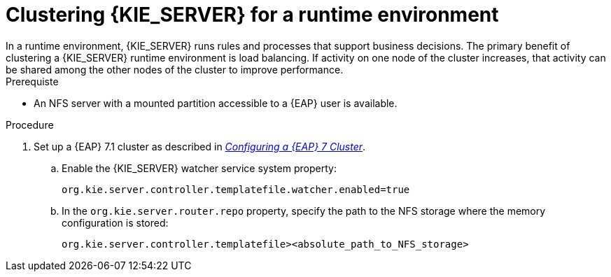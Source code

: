 [id='clustering-ks-runtime-standalone-proc']
= Clustering {KIE_SERVER} for a runtime environment
In a runtime environment, {KIE_SERVER} runs rules and processes that support business decisions. The primary benefit of clustering a {KIE_SERVER} runtime environment is load balancing. If activity on one node of the cluster increases, that activity can be shared among the other nodes of the cluster to improve performance.

.Prerequiste
* An NFS server with a mounted partition accessible to a {EAP} user is available.

.Procedure
. Set up a {EAP} 7.1 cluster as described in  https://access.redhat.com/documentation/en-us/reference_architectures/2017/html-single/configuring_a_red_hat_jboss_eap_7_cluster/[_Configuring a {EAP} 7 Cluster_].

.. Enable the {KIE_SERVER} watcher service system property:
+
[source]
----
org.kie.server.controller.templatefile.watcher.enabled=true
----
.. In the `org.kie.server.router.repo` property, specify the path to the NFS storage where the memory configuration is stored:
+
[source]
----
org.kie.server.controller.templatefile><absolute_path_to_NFS_storage>
----


